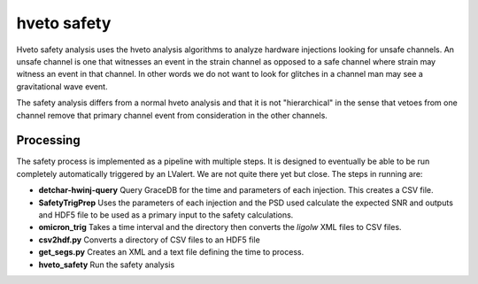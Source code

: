 .. _safety:

############
hveto safety
############

Hveto safety analysis uses the hveto analysis algorithms to analyze hardware injections looking for unsafe channels. An unsafe channel is one that witnesses an event in the strain channel as opposed to a safe channel where strain may witness an event in that channel. In other words we do not want to look for glitches in a channel man may see a gravitational wave event.

The safety analysis differs from a normal hveto analysis and that it is not "hierarchical" in the sense that vetoes from one channel remove that primary channel event from consideration in the other channels.

Processing
==========

The safety process is implemented as a pipeline with multiple steps. It is designed to eventually be able to be run completely automatically triggered by an LValert. We are not quite there yet but close. The steps in running are:

* **detchar-hwinj-query** Query GraceDB for the time and parameters of each injection. This creates a CSV file.
* **SafetyTrigPrep** Uses the parameters of each injection and the PSD used calculate the expected SNR and outputs and HDF5 file to be used as a primary input to the safety calculations.
* **omicron_trig** Takes a time interval and the directory then converts the `ligolw` XML files to CSV files.
* **csv2hdf.py** Converts a directory of CSV files to an HDF5 file
* **get_segs.py** Creates an XML and a text file defining the time to process.
* **hveto_safety** Run the safety analysis

